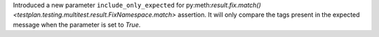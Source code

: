 Introduced a new parameter ``include_only_expected`` for py:meth:`result.fix.match() <testplan.testing.multitest.result.FixNamespace.match>` assertion. It will only compare the tags present in the expected message when the parameter is set to `True`.
